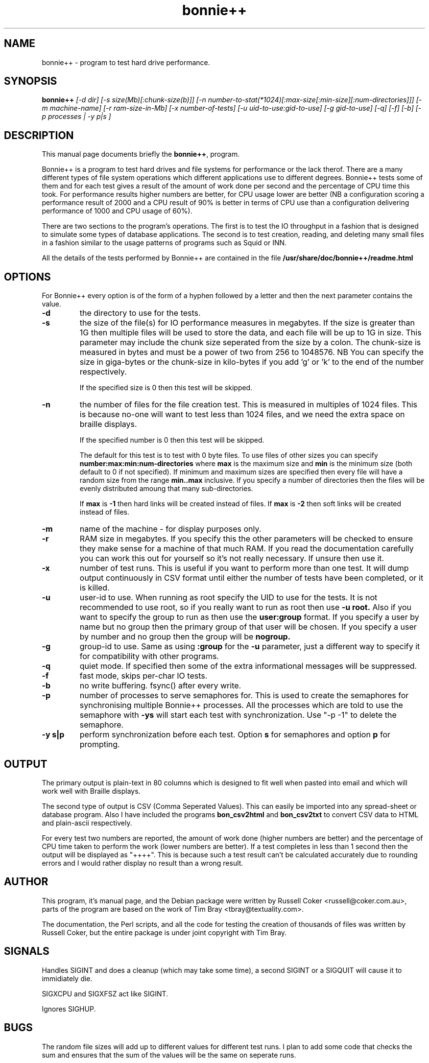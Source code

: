 .TH bonnie++ 1 
.SH NAME
bonnie++ \- program to test hard drive performance.

.SH SYNOPSIS
.B bonnie++
.I [-d dir] [-s size(Mb)[:chunk-size(b)]]
.I [-n number-to-stat(*1024)[:max-size[:min-size][:num-directories]]]
.I [-m machine-name] [-r ram-size-in-Mb] [-x number-of-tests]
.I [-u uid-to-use:gid-to-use] [-g gid-to-use]
.I [-q] [-f] [-b] [-p processes | -y p|s ]

.SH "DESCRIPTION"
This manual page documents briefly the
.BR bonnie++ ,
program.
.P
Bonnie++ is a program to test hard drives and file systems for performance or
the lack therof. There are a many different types of file system operations
which different applications use to different degrees. Bonnie++ tests some of
them and for each test gives a result of the amount of work done per second
and the percentage of CPU time this took. For performance results higher
numbers are better, for CPU usage lower are better (NB a configuration scoring
a performance result of 2000 and a CPU result of 90% is better in terms of CPU
use than a configuration delivering performance of 1000 and CPU usage of 60%).
.P
There are two sections to the program's operations. The first is to test the
IO throughput in a fashion that is designed to simulate some types of database
applications. The second is to test creation, reading, and deleting many small
files in a fashion similar to the usage patterns of programs such as Squid or
INN.
.P
All the details of the tests performed by Bonnie++ are contained in the file
.BR /usr/share/doc/bonnie++/readme.html

.SH OPTIONS
For Bonnie++ every option is of the form of a hyphen followed by a letter and
then the next parameter contains the value.
.TP
.B -d
the directory to use for the tests.
.TP
.B -s
the size of the file(s) for IO performance measures in megabytes. If the size
is greater than 1G then multiple files will be used to store the data, and
each file will be up to 1G in size.  This parameter may include the chunk size
seperated from the size by a colon.  The chunk-size is measured in bytes and
must be a power of two from 256 to 1048576.  NB You can specify the size in
giga-bytes or the chunk-size in kilo-bytes if you add 'g' or 'k' to the end of
the number respectively.

If the specified size is 0 then this test will be skipped.
.TP
.B -n
the number of files for the file creation test. This is measured in multiples
of 1024 files. This is because no-one will want to test less than 1024 files,
and we need the extra space on braille displays.

If the specified number is 0 then this test will be skipped.

The default for this test is to test with 0 byte files. To use files of other
sizes you can specify
.B number:max:min:num-directories
where
.B max
is the maximum size and
.B min
is the minimum size (both default to 0 if not specified). If minimum and
maximum sizes are specified then every file will have a random size from the
range
.B min..max
inclusive.  If you specify a number of directories then the files will be
evenly distributed amoung that many sub-directories.

If
.B max
is
.B -1
then hard links will be created instead of files.
If
.B max
is
.B -2
then soft links will be created instead of files.


.TP
.B -m
name of the machine - for display purposes only.

.TP
.B -r
RAM size in megabytes. If you specify this the other parameters will be
checked to ensure they make sense for a machine of that much RAM. If you read
the documentation carefully you can work this out for yourself so it's not
really necessary. If unsure then use it.

.TP
.B -x
number of test runs. This is useful if you want to perform more than one test.
It will dump output continuously in CSV format until either the number of
tests have been completed, or it is killed.

.TP
.B -u
user-id to use.  When running as root specify the UID to use for the tests.  It
is not recommended to use root, so if you really want to run as root then use
.B -u root.
Also if you want to specify the group to run as then use the
.B user:group
format.  If you specify a user by name but no group then the primary group of
that user will be chosen.  If you specify a user by number and no group then
the group will be
.B nogroup.

.TP
.B -g
group-id to use.  Same as using
.B :group
for the
.B -u
parameter, just a different way to specify it for compatibility with other
programs.

.TP
.B -q
quiet mode. If specified then some of the extra informational messages will be
suppressed.

.TP
.B -f
fast mode, skips per-char IO tests.

.TP
.B -b
no write buffering.  fsync() after every write.

.TP
.B -p
number of processes to serve semaphores for.  This is used to create the
semaphores for synchronising multiple Bonnie++ processes.  All the processes
which are told to use the semaphore with
.B -ys
will start each test with synchronization.  Use "-p -1" to delete the semaphore.

.TP
.B -y s|p
perform synchronization before each test.  Option
.B s
for semaphores and option
.B p
for prompting.

.P

.SH OUTPUT
The primary output is plain-text in 80 columns which is designed to fit well
when pasted into email and which will work well with Braille displays.
.P
The second type of output is CSV (Comma Seperated Values). This can easily be
imported into any spread-sheet or database program. Also I have included
the programs
.B bon_csv2html
and
.B bon_csv2txt
to convert CSV data to HTML and plain-ascii respectively.
.P
For every test two numbers are reported, the amount of work done (higher
numbers are better) and the percentage of CPU time taken to perform the work
(lower numbers are better). If a test completes in less than 1 second then
the output will be displayed as "++++". This is because such a test result
can't be calculated accurately due to rounding errors and I would rather
display no result than a wrong result.

.SH AUTHOR
This program, it's manual page, and the Debian package were written by
Russell Coker <russell@coker.com.au>, parts of the program are based on the
work of Tim Bray <tbray@textuality.com>.
.P
The documentation, the Perl scripts, and all the code for testing the creation
of thousands of files was written by Russell Coker, but the entire package is
under joint copyright with Tim Bray.

.SH SIGNALS
Handles SIGINT and does a cleanup (which may take some time), a second SIGINT
or a SIGQUIT will cause it to immidiately die.
.P
SIGXCPU and SIGXFSZ act like SIGINT.
.P
Ignores SIGHUP.


.SH BUGS
The random file sizes will add up to different values for different test runs.
I plan to add some code that checks the sum and ensures that the sum of the
values will be the same on seperate runs.

.SH "SEE ALSO"
.BR bon_csv2html (1),
.BR bon_csv2txt (1)
